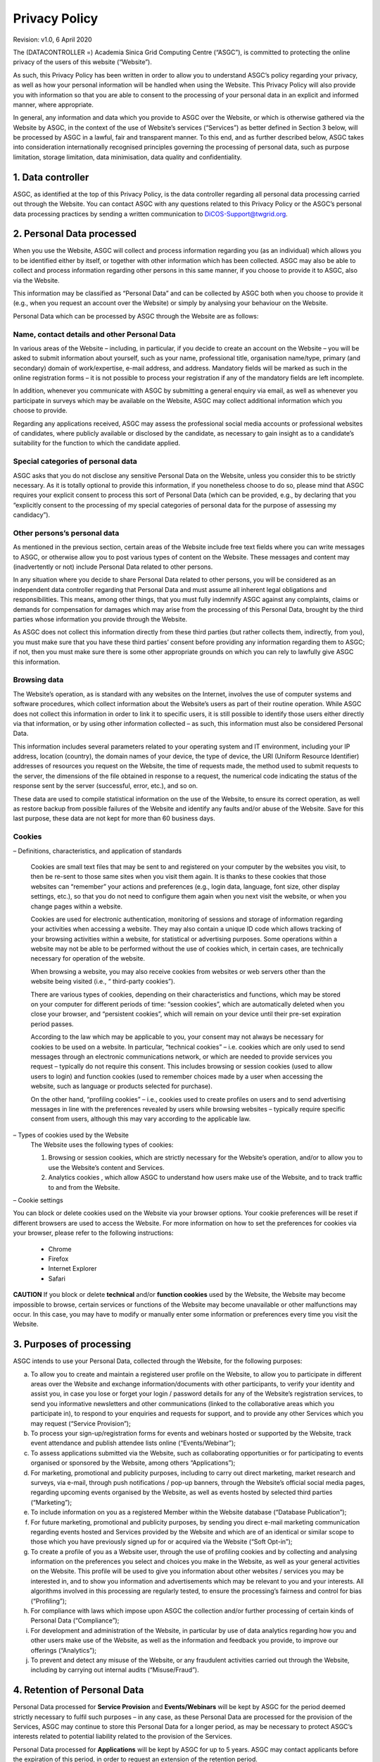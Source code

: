 ****************************
Privacy Policy 
****************************

Revision: v1.0, 6 April 2020

The (DATACONTROLLER =) Academia Sinica Grid Computing Centre (“ASGC”), is committed to protecting the online privacy of the users of this website (“Website”).

As such, this Privacy Policy has been written in order to allow you to understand ASGC’s policy regarding your privacy, as well as how your personal information will be handled when using the Website. This Privacy Policy will also provide you with information so that you are able to consent to the processing of your personal data in an explicit and informed manner, where appropriate.

In general, any information and data which you provide to ASGC over the Website, or which is otherwise gathered via the Website by ASGC, in the context of the use of Website’s services (“Services”) as better defined in Section 3 below, will be processed by ASGC in a lawful, fair and transparent manner. To this end, and as further described below, ASGC takes into consideration internationally recognised principles governing the processing of personal data, such as purpose limitation, storage limitation, data minimisation, data quality and confidentiality.

---------------------
1. Data controller
---------------------

ASGC, as identified at the top of this Privacy Policy, is the data controller regarding all personal data processing carried out through the Website. You can contact ASGC with any questions related to this Privacy Policy or the ASGC’s personal data processing practices by sending a written communication to DiCOS-Support@twgrid.org.

----------------------------
2. Personal Data processed
----------------------------

When you use the Website, ASGC will collect and process information regarding you (as an individual) which allows you to be identified either by itself, or together with other information which has been collected. ASGC may also be able to collect and process information regarding other persons in this same manner, if you choose to provide it to ASGC, also via the Website.

This information may be classified as “Personal Data” and can be collected by ASGC both when you choose to provide it (e.g., when you request an account over the Website) or simply by analysing your behaviour on the Website.

Personal Data which can be processed by ASGC through the Website are as follows:

Name, contact details and other Personal Data
^^^^^^^^^^^^^^^^^^^^^^^^^^^^^^^^^^^^^^^^^^^^^^^^^

In various areas of the Website – including, in particular, if you decide to create an account on the Website – you will be asked to submit information about yourself, such as your name, professional title, organisation name/type, primary (and secondary) domain of work/expertise, e-mail address, and address. Mandatory fields will be marked as such in the online registration forms – it is not possible to process your registration if any of the mandatory fields are left incomplete.

In addition, whenever you communicate with ASGC by submitting a general enquiry via email, as well as whenever you participate in surveys which may be available on the Website, ASGC may collect additional information which you choose to provide.

Regarding any applications received, ASGC may assess the professional social media accounts or professional websites of candidates, where publicly available or disclosed by the candidate, as necessary to gain insight as to a candidate’s suitability for the function to which the candidate applied.

Special categories of personal data
^^^^^^^^^^^^^^^^^^^^^^^^^^^^^^^^^^^^^^^^^^^^^^^^^

ASGC asks that you do not disclose any sensitive Personal Data on the Website, unless you consider this to be strictly necessary. As it is totally optional to provide this information, if you nonetheless choose to do so, please mind that ASGC requires your explicit consent to process this sort of Personal Data (which can be provided, e.g., by declaring that you “explicitly consent to the processing of my special categories of personal data for the purpose of assessing my candidacy”).

Other persons’s personal data
^^^^^^^^^^^^^^^^^^^^^^^^^^^^^^^^^^^^^^^^^^^^^^^^^

As mentioned in the previous section, certain areas of the Website include free text fields where you can write messages to ASGC, or otherwise allow you to post various types of content on the Website. These messages and content may (inadvertently or not) include Personal Data related to other persons.

In any situation where you decide to share Personal Data related to other persons, you will be considered as an independent data controller regarding that Personal Data and must assume all inherent legal obligations and responsibilities. This means, among other things, that you must fully indemnify ASGC against any complaints, claims or demands for compensation for damages which may arise from the processing of this Personal Data, brought by the third parties whose information you provide through the Website.

As ASGC does not collect this information directly from these third parties (but rather collects them, indirectly, from you), you must make sure that you have these third parties’ consent before providing any information regarding them to ASGC; if not, then you must make sure there is some other appropriate grounds on which you can rely to lawfully give ASGC this information.

Browsing data
^^^^^^^^^^^^^^^

The Website’s operation, as is standard with any websites on the Internet, involves the use of computer systems and software procedures, which collect information about the Website’s users as part of their routine operation. While ASGC does not collect this information in order to link it to specific users, it is still possible to identify those users either directly via that information, or by using other information collected – as such, this information must also be considered Personal Data.

This information includes several parameters related to your operating system and IT environment, including your IP address, location (country), the domain names of your device, the type of device, the URI (Uniform Resource Identifier) addresses of resources you request on the Website, the time of requests made, the method used to submit requests to the server, the dimensions of the file obtained in response to a request, the numerical code indicating the status of the response sent by the server (successful, error, etc.), and so on.

These data are used to compile statistical information on the use of the Website, to ensure its correct operation, as well as restore backup from possible failures of the Website and identify any faults and/or abuse of the Website. Save for this last purpose, these data are not kept for more than 60 business days.

Cookies
^^^^^^^^^^^^^^^

– Definitions, characteristics, and application of standards

  Cookies are small text files that may be sent to and registered on your computer by the websites you visit, to then be re-sent to those same sites when you visit them again. It is thanks to these cookies that those websites can “remember” your actions and preferences (e.g., login data, language, font size, other display settings, etc.), so that you do not need to configure them again when you next visit the website, or when you change pages within a website.

  Cookies are used for electronic authentication, monitoring of sessions and storage of information regarding your activities when accessing a website. They may also contain a unique ID code which allows tracking of your browsing activities within a website, for statistical or advertising purposes. Some operations within a website may not be able to be performed without the use of cookies which, in certain cases, are technically necessary for operation of the website.

  When browsing a website, you may also receive cookies from websites or web servers other than the website being visited (i.e., “ third-party cookies”).

  There are various types of cookies, depending on their characteristics and functions, which may be stored on your computer for different periods of time: “session cookies”, which are automatically deleted when you close your browser, and “persistent cookies”, which will remain on your device until their pre-set expiration period passes.

  According to the law which may be applicable to you, your consent may not always be necessary for cookies to be used on a website. In particular, “technical cookies” – i.e. cookies which are only used to send messages through an electronic communications network, or which are needed to provide services you request – typically do not require this consent. This includes browsing or session cookies (used to allow users to login) and function cookies (used to remember choices made by a user when accessing the website, such as language or products selected for purchase).

  On the other hand, “profiling cookies” – i.e., cookies used to create profiles on users and to send advertising messages in line with the preferences revealed by users while browsing websites – typically require specific consent from users, although this may vary according to the applicable law.

– Types of cookies used by the Website
  The Website uses the following types of cookies:

  1. Browsing or session cookies, which are strictly necessary for the Website’s operation, and/or to allow you to use the Website’s content and Services.
  2. Analytics cookies , which allow ASGC to understand how users make use of the Website, and to track traffic to and from the Website.

– Cookie settings

You can block or delete cookies used on the Website via your browser options. Your cookie preferences will be reset if different browsers are used to access the Website. For more information on how to set the preferences for cookies via your browser, please refer to the following instructions:

  * Chrome
  * Firefox
  * Internet Explorer
  * Safari

**CAUTION** If you block or delete **technical** and/or **function cookies** used by the Website, the Website may become impossible to browse, certain services or functions of the Website may become unavailable or other malfunctions may occur. In this case, you may have to modify or manually enter some information or preferences every time you visit the Website.

----------------------------
3. Purposes of processing
----------------------------

ASGC intends to use your Personal Data, collected through the Website, for the following purposes:

a. To allow you to create and maintain a registered user profile on the Website, to allow you to participate in different areas over the Website and exchange information/documents with other participants, to verify your identity and assist you, in case you lose or forget your login / password details for any of the Website’s registration services, to send you informative newsletters and other communications (linked to the collaborative areas which you participate in), to respond to your enquiries and requests for support, and to provide any other Services which you may request (“Service Provision”);

b. To process your sign-up/registration forms for events and webinars hosted or supported by the Website, track event attendance and publish attendee lists online (“Events/Webinar”);

c. To assess applications submitted via the Website, such as collaborating opportunities or for participating to events organised or sponsored by the Website, among others “Applications”);

d. For marketing, promotional and publicity purposes, including to carry out direct marketing, market research and surveys, via e-mail, through push notifications / pop-up banners, through the Website’s official social media pages, regarding upcoming events organised by the Website, as well as events hosted by selected third parties (“Marketing”);

e. To include information on you as a registered Member within the Website database (“Database Publication”);

f. For future marketing, promotional and publicity purposes, by sending you direct e-mail marketing communication regarding events hosted and Services provided by the Website and which are of an identical or similar scope to those which you have previously signed up for or acquired via the Website (“Soft Opt-in”);

g. To create a profile of you as a Website user, through the use of profiling cookies and by collecting and analysing information on the preferences you select and choices you make in the Website, as well as your general activities on the Website. This profile will be used to give you information about other websites / services you may be interested in, and to show you information and advertisements which may be relevant to you and your interests. All algorithms involved in this processing are regularly tested, to ensure the processing’s fairness and control for bias (“Profiling”);

h. For compliance with laws which impose upon ASGC the collection and/or further processing of certain kinds of Personal Data (“Compliance”);

i. For development and administration of the Website, in particular by use of data analytics regarding how you and other users make use of the Website, as well as the information and feedback you provide, to improve our offerings (“Analytics”);

j. To prevent and detect any misuse of the Website, or any fraudulent activities carried out through the Website, including by carrying out internal audits (“Misuse/Fraud”).

--------------------------------
4. Retention of Personal Data
--------------------------------

Personal Data processed for **Service Provision** and **Events/Webinars** will be kept by ASGC for the period deemed strictly necessary to fulfil such purposes – in any case, as these Personal Data are processed for the provision of the Services, ASGC may continue to store this Personal Data for a longer period, as may be necessary to protect ASGC’s interests related to potential liability related to the provision of the Services.

Personal Data processed for **Applications** will be kept by ASGC for up to 5 years. ASGC may contact applicants before the expiration of this period, in order to request an extension of the retention period.

Personal Data processed for **Database Publication**, **Marketing** and **Profiling** will be kept by ASGC from the moment you give consent until it is withdrawn. Where it is not withdrawn, consent will be renewed at fixed intervals. Once consent is withdrawn (or not given, following a renewal), Personal Data will no longer be used for these purposes, although it may still be kept by ASGC in particular as may be necessary to protect ASGC’s interests related to potential liability related to this processing.

Personal Data processed for **Soft Opt-In** will be kept by ASGC from the moment where it is provided by you to ASGC (in the context of registrations for events or Services requested via the Website) until you object to this processing. Once you have objected, Personal Data will no longer be used for these purposes, although it may still be kept by ASGC, in particular as may be necessary to protect ASGC’s interests related to potential liability related to this processing.

Personal Data processed for **Compliance** will be kept by ASGC for the period required by the specific legal obligation or by the applicable law.

Personal Data processed for preventing **Misuse/Fraud** will be kept by ASGC for as long as deemed strictly necessary to fulfil the purposes for which it was collected.

More information on applicable retention periods is available upon written request to the Website Managing Team at the following address: DiCOS-Support@twgrid.org.

---------------------------
5. Data subjects’ rights
---------------------------

As a data subject, you are entitled to exercise the following rights before ASGC, at any time:

a. Access your Personal Data being processed by ASGC (and/or a copy of that Personal Data), as well as information on the processing of your Personal Data;

b. Correct or update your Personal Data processed by ASGC, where it may be inaccurate or incomplete;

c. Request erasure of your Personal Data being processed by ASGC, where you feel that the processing is unnecessary or otherwise unlawful;

d. Request the restriction of the processing of your Personal Data, where you feel that the Personal Data processed is inaccurate, unnecessary or unlawfully processed, or where you have objected to the processing;

e. Exercise your right to portability: the right to obtain a copy of your Personal Data provided to ASGC, in a structured, commonly used and machine-readable format, as well as the transmission of that Personal Data to another data controller;

f. Object to the processing of your Personal Data, based on relevant grounds related to your particular situation, which you believe must prevent ASGC from processing your Personal Data; or

g. Withdraw your consent to processing (forMarketing, Database Publication, Soft Opt-in, and Profiling).

Please note that most of the Personal Data you provide to ASGC can be changed at any time, including your e-mail preferences, by accessing, where applicable, your user profile created on the Website.

You can also withdraw consent for **Marketing** (for communications received via e-mail) or object to **Soft Opt-In** by selecting the appropriate link included at the bottom of every marketing e-mail message received. The same applies to the Website’s newsletter which you may have subscribed to and receive as a Service.

Consent for **Profiling** carried out by cookies may be withdrawn as described in Section 2(e). Where consent for **Profiling** was given via a specific tick box, you may withdraw this consent by changing your preferences, at any time, within your user profile created on the Website, where applicable.

Aside from the above means, you can always exercise your rights described above by sending a written request to the Website Managing Team at the following address: DiCOS-Support@twgrid.org.

In any case, please note that, as a data subject, you are entitled to file a complaint with the competent supervisory authorities for the protection of Personal Data, if you believe that the processing of your Personal Data carried out through the Website is unlawful.

-----------------
6. Amendments
-----------------

This Privacy Policy entered into force on 10/04/20.

ASGC reserves the right to partly or fully amend this Privacy Policy, or simply to update its content, e.g., as a result of changes in applicable law. The Website Managing Team will inform you of such changes as soon as they are introduced, and they will be binding as soon as they are published on the Website. The Website Managing Team therefore invites you to regularly visit this Privacy Policy in order to acquaint yourself with the latest, updated version of the Privacy Policy, so that you may remain constantly informed on how ASGC collects and uses Personal Data.

